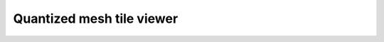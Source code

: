 Quantized mesh tile viewer
==========================

.. raw:: html

  <script type="text/javascript" src="http://ajax.googleapis.com/ajax/libs/jqueryui/1.8.16/jquery-ui.min.js"></script>
  <script type="text/javascript" src="http://thematicmapping.org/playground/webgl/terrain/lib/three.min.js"></script>
  <script type="text/javascript" src="http://thematicmapping.org/playground/webgl/terrain/lib/TrackballControls.js"></script>
  <script type="text/javascript" src="http://thematicmapping.org/playground/webgl/terrain/lib/TerrainLoader.js"></script>
  <script type="text/javascript" src="http://cesiumjs.org/releases/1.21/Build/Cesium/Cesium.js"></script>
  <script type="text/javascript" src="_static/tileLoader.js"></script>
  <div id="webgl"></div>
